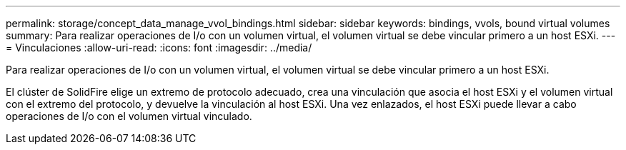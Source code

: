 ---
permalink: storage/concept_data_manage_vvol_bindings.html 
sidebar: sidebar 
keywords: bindings, vvols, bound virtual volumes 
summary: Para realizar operaciones de I/o con un volumen virtual, el volumen virtual se debe vincular primero a un host ESXi. 
---
= Vinculaciones
:allow-uri-read: 
:icons: font
:imagesdir: ../media/


[role="lead"]
Para realizar operaciones de I/o con un volumen virtual, el volumen virtual se debe vincular primero a un host ESXi.

El clúster de SolidFire elige un extremo de protocolo adecuado, crea una vinculación que asocia el host ESXi y el volumen virtual con el extremo del protocolo, y devuelve la vinculación al host ESXi. Una vez enlazados, el host ESXi puede llevar a cabo operaciones de I/o con el volumen virtual vinculado.
